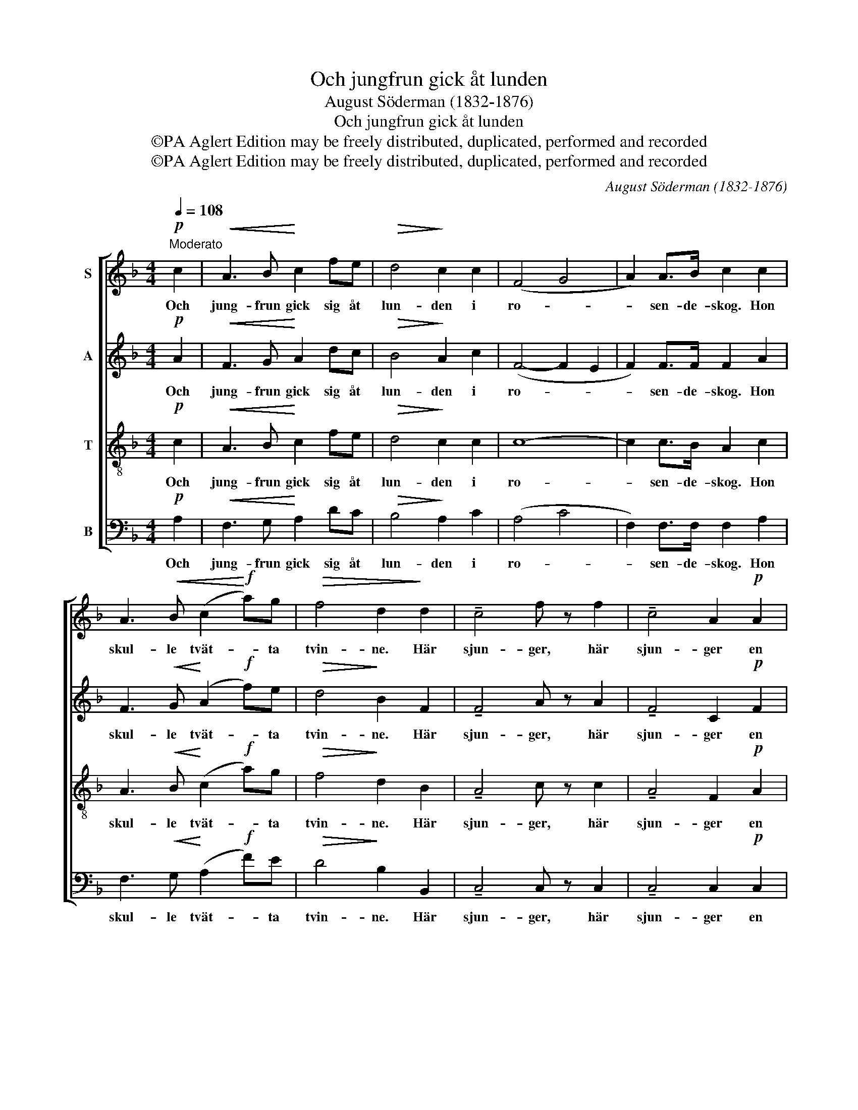 X:1
T:Och jungfrun gick åt lunden
T:August Söderman (1832-1876)
T:Och jungfrun gick åt lunden
T:©PA Aglert Edition may be freely distributed, duplicated, performed and recorded
T:©PA Aglert Edition may be freely distributed, duplicated, performed and recorded
C:August Söderman (1832-1876)
Z:©PA Aglert
Z:Edition may be freely distributed, duplicated, performed and recorded
%%score [ 1 2 3 4 ]
L:1/8
Q:1/4=108
M:4/4
K:F
V:1 treble nm="S"
V:2 treble nm="A"
V:3 treble-8 nm="T"
V:4 bass nm="B"
V:1
"^Moderato"!p! c2 |!<(! A3 B!<)! c2 fe |!>(! d4!>)! c2 c2 | (F4 G4 | A2) A>B c2 c2 | %5
w: Och|jung- frun gick sig åt|lun- den i|ro- *|* sen- de- skog. Hon|
 A3!<(! B (c2!<)!!f! a)g |!>(! f4 d2!>)! d2 | !tenuto!c4 f z f2 | !tenuto!c4 A2!p! A2 | %9
w: skul- le tvät- * ta|tvin- ne. Här|sjun- ger, här|sjun- ger en|
 G3 A!<(! B2 B!<)!d |!>(! d4!>)! G2 c2 | A3!<(! B (c2!<)! f)e |!>(! d4!>)! c2 c2 | (F4 G4 | %14
w: näk- ter- gal för vår|jung- fru. Hon|såg den sol _ upp-|rin- na, i|ro- *|
 A2) A>B c2 c2 | A3!<(! B c2!<)!!f! ag | f4!>(! d2!>)! d2 | !tenuto!c4 f z f2 | !tenuto!c4 A2 A2 | %19
w: * sen- de- skog. Hon|såg de rid- da- re|glim- ma. Här|sjun- ger, här|sjun- ger en|
!p! G3 A!<(! B2!<)! Bd |!>(! G4!>)! F2 z2 |] %21
w: näk- ter- gal för vår|jung- fru!|
V:2
!p! A2 |!<(! F3 G!<)! A2 dc |!>(! B4!>)! A2 c2 | (F4- F2 E2 | F2) F>F F2 A2 | %5
w: Och|jung- frun gick sig åt|lun- den i|ro- * *|* sen- de- skog. Hon|
 F3!<(! G!<)! (A2!f! f)e |!>(! d4!>)! B2 F2 | !tenuto!F4 A z A2 | !tenuto!F4 C2!p! F2 | %9
w: skul- le tvät- * ta|tvin- ne. Här|sjun- ger, här|sjun- ger en|
 D3 D!<(! D2 D!<)!G |!>(! G4!>)! E2 A2 | F3!<(! G!<)! (A2 d)c |!>(! B4!>)! A2 c2 | (F4- F2 E2 | %14
w: näk- ter- gal för vår|jung- fru. Hon|såg den sol _ upp-|rin- na, i|ro- * *|
 F2) F>F F2 A2 | F3!<(! G!<)! A2!f! fe | d4!>(! B2!>)! F2 | !tenuto!F4 A z A2 | !tenuto!F4 C2 F2 | %19
w: * sen- de- skog. Hon|såg de rid- da- re|glim- ma. Här|sjun- ger, här|sjun- ger en|
!p! D3 D!<(! D2 D!<)!G |!>(! E4!>)! F2 z2 |] %21
w: näk- ter- gal för vår|jung- fru!|
V:3
!p! c2 |!<(! A3 B!<)! c2 fe |!>(! d4!>)! c2 c2 | c8- | c2 c>B A2 c2 | A3!<(! B!<)! (c2!f! a)g | %6
w: Och|jung- frun gick sig åt|lun- den i|ro-|* sen- de- skog. Hon|skul- le tvät- * ta|
!>(! f4!>)! d2 B2 | !tenuto!A4 c z c2 | !tenuto!A4 F2!p! A2 | B3 A!<(! G2 G!<)!B | %10
w: tvin- ne. Här|sjun- ger, här|sjun- ger en|näk- ter- gal för vår|
!>(! B4!>)! B2 c2 | A3!<(! B (c2!<)! f)e |!>(! d4!>)! c2 c2 | c8- | c2 c>B A2 c2 | %15
w: jung- fru. Hon|såg den sol _ upp-|rin- na, i|ro-|* sen- de- skog. Hon|
 A3!<(! B!<)! c2!f! ag | f4!>(! d2!>)! B2 | !tenuto!A4 c z c2 | !tenuto!A4 F2 A2 | %19
w: såg de rid- da- re|glim- ma. Här|sjun- ger, här|sjun- ger en|
!p! B3 A!<(! G2 G!<)!B |!>(! B4!>)! A2 z2 |] %21
w: näk- ter- gal för vår|jung- fru!|
V:4
!p! A,2 |!<(! F,3 G,!<)! A,2 DC |!>(! B,4!>)! A,2 C2 | (A,4 C4 | F,2) F,>F, F,2 A,2 | %5
w: Och|jung- frun gick sig åt|lun- den i|ro- *|* sen- de- skog. Hon|
 F,3!<(! G,!<)! (A,2!f! F)E |!>(! D4!>)! B,2 B,,2 | !tenuto!C,4 C, z C,2 | !tenuto!C,4 C,2!p! C,2 | %9
w: skul- le tvät- * ta|tvin- ne. Här|sjun- ger, här|sjun- ger en|
 C,3 C,!<(! C,2 C,!<)!C, |!>(! C,4!>)! C,2 A,2 | F,3!<(! G, (A,2!<)! D)C |!>(! B,4!>)! A,2 C2 | %13
w: näk- ter- gal för vår|jung- fru. Hon|såg den sol _ upp-|rin- na, i|
 (A,4 C4 | F,2) F,>F, F,2 A,2 | F,3!<(! G,!<)! A,2!f! FE | D4!>(! B,2!>)! B,,2 | %17
w: ro- *|* sen- de- skog. Hon|såg de rid- da- re|glim- ma. Här|
 !tenuto!C,4 C, z C,2 | !tenuto!C,4 C,2 C,2 |!p! C,3 C,!<(! C,2!<)! C,C, |!>(! C,4!>)! F,2 z2 |] %21
w: sjun- ger, här|sjun- ger en|näk- ter- gal för vår|jung- fru!|

